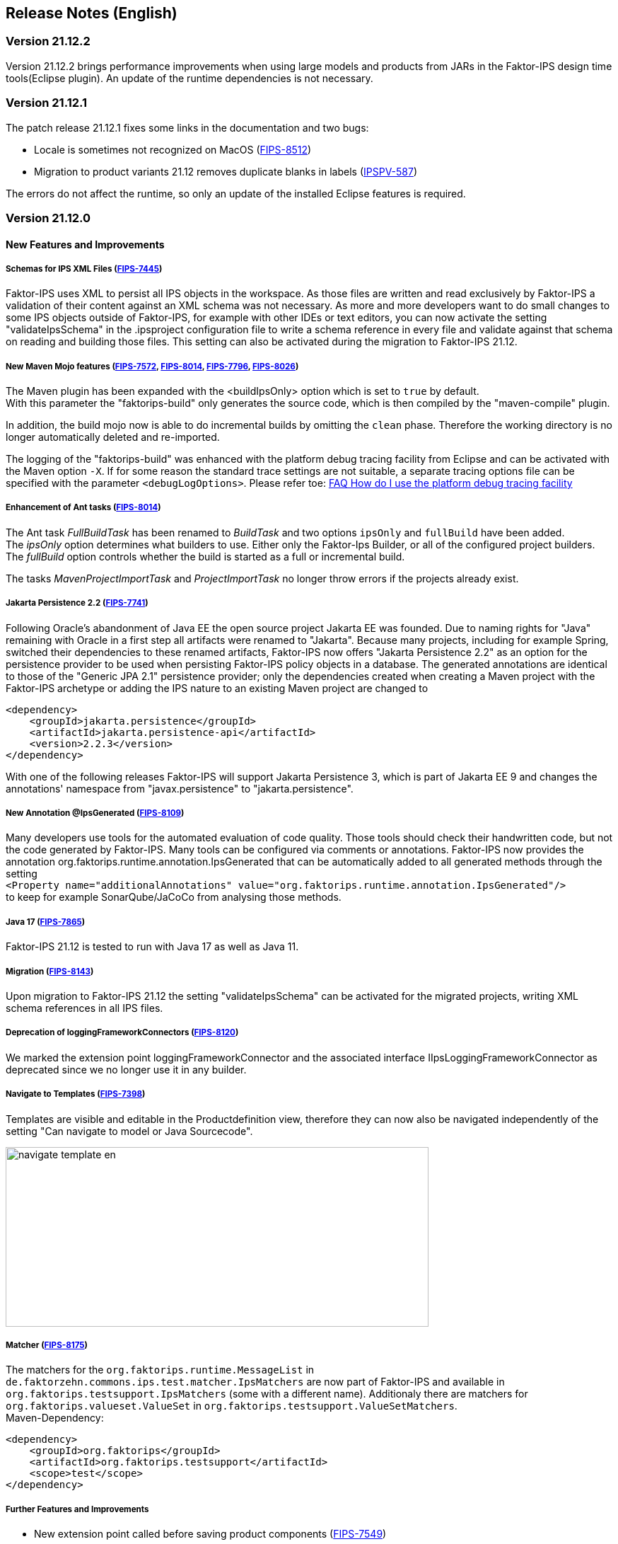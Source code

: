 :jbake-title: Release Notes (English)
:jbake-type: chapter
:jbake-status: published
:jbake-order: 20
:images-folder: {images}releasenotes/

== Release Notes (English)

=== Version 21.12.2

Version 21.12.2 brings performance improvements when using large models and products from JARs in the Faktor-IPS design time tools(Eclipse plugin). An update of the runtime dependencies is not necessary.

=== Version 21.12.1

The patch release 21.12.1 fixes some links in the documentation and two bugs:

 * Locale is sometimes not recognized on MacOS (https://jira.faktorzehn.de/browse/FIPS-8512[FIPS-8512])
 * Migration to product variants 21.12 removes duplicate blanks in labels (https://jira.faktorzehn.de/browse/IPSPV-587[IPSPV-587])

The errors do not affect the runtime, so only an update of the installed Eclipse features is required.

=== Version 21.12.0

==== New Features and Improvements

===== Schemas for IPS XML Files (https://jira.faktorzehn.de/browse/FIPS-7445[FIPS-7445])
Faktor-IPS uses XML to persist all IPS objects in the workspace. As those files are written and read exclusively by Faktor-IPS a validation of their content against an XML schema was not necessary. 
As more and more developers want to do small changes to some IPS objects outside of Faktor-IPS, for example with other IDEs or text editors, you can now activate the setting "validateIpsSchema" 
in the .ipsproject configuration file to write a schema reference in every file and validate against that schema on reading and building those files. This setting can also be activated during the migration to Faktor-IPS 21.12.

===== New Maven Mojo features (https://jira.faktorzehn.de/browse/FIPS-7572[FIPS-7572], https://jira.faktorzehn.de/browse/FIPS-8014[FIPS-8014], https://jira.faktorzehn.de/browse/FIPS-7796[FIPS-7796], https://jira.faktorzehn.de/browse/FIPS-8026[FIPS-8026])
The Maven plugin has been expanded with the <buildIpsOnly> option which is set to `true` by default. +
With this parameter the "faktorips-build" only generates the source code, which is then compiled by the "maven-compile" plugin.

In addition, the build mojo now is able to do incremental builds by omitting the `clean` phase. Therefore the working directory is no longer automatically deleted and re-imported.

The logging of the "faktorips-build" was enhanced with the platform debug tracing facility from Eclipse and can be activated with the Maven option `-X`. If for some reason the standard trace settings are not suitable, 
a separate tracing options file can be specified with the parameter `<debugLogOptions>`. Please refer toe: https://wiki.eclipse.org/FAQ_How_do_I_use_the_platform_debug_tracing_facility[FAQ How do I use the platform debug tracing facility]

===== Enhancement of Ant tasks (https://jira.faktorzehn.de/browse/FIPS-8014[FIPS-8014])
The Ant task _FullBuildTask_ has been renamed to _BuildTask_ and two options `ipsOnly` and `fullBuild` have been added. +
The _ipsOnly_ option determines what builders to use. Either only the Faktor-Ips Builder, or all of the configured project builders. +
The _fullBuild_ option controls whether the build is started as a full or incremental build.

The tasks _MavenProjectImportTask_ and _ProjectImportTask_ no longer throw errors if the projects already exist.

===== Jakarta Persistence 2.2 (https://jira.faktorzehn.de/browse/FIPS-7741[FIPS-7741])
Following Oracle's abandonment of Java EE the open source project Jakarta EE was founded. Due to naming rights for "Java" remaining with Oracle in a first step all artifacts were renamed to "Jakarta". 
Because many projects, including for example Spring, switched their dependencies to these renamed artifacts, Faktor-IPS now offers "Jakarta Persistence 2.2" as an option for the persistence provider to be used when persisting Faktor-IPS policy objects in a database. 
The generated annotations are identical to those of the "Generic JPA 2.1" persistence provider; only the dependencies created when creating a Maven project with the Faktor-IPS archetype or adding the IPS nature to an existing Maven project are changed to

[source, xml]
----
<dependency> 
    <groupId>jakarta.persistence</groupId> 
    <artifactId>jakarta.persistence-api</artifactId> 
    <version>2.2.3</version> 
</dependency>
----

With one of the following releases Faktor-IPS will support Jakarta Persistence 3, which is part of Jakarta EE 9 and changes the annotations' namespace from "javax.persistence" to "jakarta.persistence".

===== New Annotation @IpsGenerated (https://jira.faktorzehn.de/browse/FIPS-8109[FIPS-8109])
Many developers use tools for the automated evaluation of code quality. Those tools should check their handwritten code, but not the code generated by Faktor-IPS. Many tools can be configured via comments or annotations. 
Faktor-IPS now provides the annotation org.faktorips.runtime.annotation.IpsGenerated that can be automatically added to all generated methods through the setting +
`<Property name="additionalAnnotations" value="org.faktorips.runtime.annotation.IpsGenerated"/>` +
to keep for example SonarQube/JaCoCo from analysing those methods.

===== Java 17 (https://jira.faktorzehn.de/browse/FIPS-7865[FIPS-7865])
Faktor-IPS 21.12 is tested to run with Java 17 as well as Java 11.

===== Migration (https://jira.faktorzehn.de/browse/FIPS-8143[FIPS-8143])
Upon migration to Faktor-IPS 21.12 the setting "validateIpsSchema" can be activated for the migrated projects, writing XML schema references in all IPS files.

===== Deprecation of loggingFrameworkConnectors (https://jira.faktorzehn.de/browse/FIPS-8120[FIPS-8120])
We marked the extension point loggingFrameworkConnector and the associated interface IIpsLoggingFrameworkConnector as deprecated since we no longer use it in any builder.

===== Navigate to Templates (https://jira.faktorzehn.de/browse/FIPS-7398[FIPS-7398])
Templates are visible and editable in the Productdefinition view, therefore they can now also be navigated independently of the setting "Can navigate to model or Java Sourcecode".

image:{images-folder}navigate_template_en.png[width=598,height=254,align="center"]

===== Matcher (https://jira.faktorzehn.de/browse/FIPS-8175[FIPS-8175])
The matchers for the `org.faktorips.runtime.MessageList` in `de.faktorzehn.commons.ips.test.matcher.IpsMatchers` are now part of Faktor-IPS and available in `org.faktorips.testsupport.IpsMatchers` (some with a different name). 
Additionaly there are matchers for `org.faktorips.valueset.ValueSet` in `org.faktorips.testsupport.ValueSetMatchers`. +
Maven-Dependency:

[source, xml]
----
<dependency> 
    <groupId>org.faktorips</groupId> 
    <artifactId>org.faktorips.testsupport</artifactId> 
    <scope>test</scope>
</dependency>
----

===== Further Features and Improvements

 * New extension point called before saving product components (https://jira.faktorzehn.de/browse/FIPS-7549[FIPS-7549])
 * Documentation for relevances (https://jira.faktorzehn.de/browse/FIPS-7761[FIPS-7761])
 * Abstract Enums as datatype for policy-only attributes on concrete policy types (https://jira.faktorzehn.de/browse/FIPS-6875[FIPS-6875])
 * Attribute "includes <null>" should be displayed better (https://jira.faktorzehn.de/browse/FIPS-7129[FIPS-7129])
 * Navigation to templates should always be possible (https://jira.faktorzehn.de/browse/FIPS-7398[FIPS-7398])
 * Order of custom validations should match the one in the ExtensionPoint: org.faktorips.devtools.core.customValidation. (https://jira.faktorzehn.de/browse/FIPS-7536[FIPS-7536])
 * Menu-Enablement should not unnecessarily instantiate IPS objects(https://jira.faktorzehn.de/browse/FIPS-7682[FIPS-7682])
 * jakarta.persistence 2.2 as Persistence Provider (https://jira.faktorzehn.de/browse/FIPS-7741[FIPS-7741])
 * Use official Eclipse-Update-Site as Default in Mojo (https://jira.faktorzehn.de/browse/FIPS-7816[FIPS-7816])
 * Java 17-Support (https://jira.faktorzehn.de/browse/FIPS-7865[FIPS-7865])
 * Use -Dmaven.repo.local in Mojo's Eclipse (https://jira.faktorzehn.de/browse/FIPS-7922[FIPS-7922])
 * Tests against different versions (https://jira.faktorzehn.de/browse/FIPS-7968[FIPS-7968])
 * Method to check whether a ValueSet is restricted (https://jira.faktorzehn.de/browse/FIPS-7980[FIPS-7980])
 * Faktor-IPS Maven Plugin should work with Lombok in a project (https://jira.faktorzehn.de/browse/FIPS-7981[FIPS-7981])
 * Incremental IPS-Build (https://jira.faktorzehn.de/browse/FIPS-8014[FIPS-8014])
 * Improve Logging (https://jira.faktorzehn.de/browse/FIPS-8026[FIPS-8026])
 * @Generated Annotation to exclude generated code from CodeCoverage tools (https://jira.faktorzehn.de/browse/FIPS-8109[FIPS-8109])
 * deprecate loggingFrameworkConnector (https://jira.faktorzehn.de/browse/FIPS-8120[FIPS-8120])
 * Activate XML-Validation-Setting (https://jira.faktorzehn.de/browse/FIPS-8143[FIPS-8143])
 * toString in PolicyCmptType subclasses should call super by default (https://jira.faktorzehn.de/browse/FIPS-8168[FIPS-8168])
 * Publish Matchers from f10-commons with IPS (https://jira.faktorzehn.de/browse/FIPS-8175[FIPS-8175])
 * Add SingleInternationalString to testsupport (https://jira.faktorzehn.de/browse/FIPS-8366[FIPS-8366])
 * Adapt Archetype for 21.12 (https://jira.faktorzehn.de/browse/FIPS-8389[FIPS-8389])
 * Set @IpsGenerated as default in new projects (https://jira.faktorzehn.de/browse/FIPS-8404[FIPS-8404])
 * Schemas for XML files (https://jira.faktorzehn.de/browse/FIPS-7445[FIPS-7445])

==== Fixed Bugs
 * Exception mentions non-existant Generation (https://jira.faktorzehn.de/browse/FIPS-6836[FIPS-6836])
 * NPE when trying to Copy&Paste in Attribute Edit Dialog (https://jira.faktorzehn.de/browse/FIPS-1602[FIPS-1602])
 * Persistence-tab must be disabled for overwritten attributes (https://jira.faktorzehn.de/browse/FIPS-5847[FIPS-5847])
 * Concrete Enum can't be switched to abstract (https://jira.faktorzehn.de/browse/FIPS-6450[FIPS-6450])
 * Value Set can't be changed when creating a product attribute (https://jira.faktorzehn.de/browse/FIPS-6570[FIPS-6570])
 * IPS-Test can't find Maven dependencies (https://jira.faktorzehn.de/browse/FIPS-6683[FIPS-6683])
 * "Includes <null>" in product editor can't be removed when <null> is not allowed in the policy attribute (https://jira.faktorzehn.de/browse/FIPS-6701[FIPS-6701])
 * NPE when creating a PolicyCmptType (https://jira.faktorzehn.de/browse/FIPS-7062[FIPS-7062])
 * NullPointerException when changing to generations (https://jira.faktorzehn.de/browse/FIPS-7187[FIPS-7187])
 * Active controls for attributes in read-only enums (https://jira.faktorzehn.de/browse/FIPS-7288[FIPS-7288])
 * Radio buttons for relevance stay read-only for templates (https://jira.faktorzehn.de/browse/FIPS-7749[FIPS-7749])
 * Copy&Paste in dialogs (https://jira.faktorzehn.de/browse/FIPS-7759[FIPS-7759])
 * NullPointerException when checking values of attributes in a LongRange (https://jira.faktorzehn.de/browse/FIPS-7884[FIPS-7884])
 * IllegalArgumentException when checking an attribute value of type Money in ValueSet with differing currency (https://jira.faktorzehn.de/browse/FIPS-7885[FIPS-7885])
 * ProductCmptBuilderr: cardinality missing in super call (https://jira.faktorzehn.de/browse/FIPS-7909[FIPS-7909])
 * CSV import adding to table is not persisted (https://jira.faktorzehn.de/browse/FIPS-7969[FIPS-7969])
 * Archetype does not work in Eclipse (https://jira.faktorzehn.de/browse/FIPS-7970[FIPS-7970])
 * Empty line in generated Javadoc comment in Table Row classes(https://jira.faktorzehn.de/browse/FIPS-7971[FIPS-7971])
 * NullPointerException in product structure explorer (https://jira.faktorzehn.de/browse/FIPS-7973[FIPS-7973])
 * StringLengthValueSet: faulty implementation of isEmpty() and isDiscrete() (https://jira.faktorzehn.de/browse/FIPS-7979[FIPS-7979])
 * "Show structure" missing in product definition perspective context menu (https://jira.faktorzehn.de/browse/FIPS-8063[FIPS-8063])
 * Validation for duplicate kind-id-version-id-combination can't be disabled (https://jira.faktorzehn.de/browse/FIPS-8073[FIPS-8073])
 * NPE when calling "getValues(true)" on a BigDecimalRange without a step (step = null) (https://jira.faktorzehn.de/browse/FIPS-8081[FIPS-8081])
 * Values for DynamicEnumDatatype in TableContent can't be corrected/displayed (https://jira.faktorzehn.de/browse/FIPS-8083[FIPS-8083])
 * Maven Build fails irregularly (https://jira.faktorzehn.de/browse/FIPS-8088[FIPS-8088])
 * DefaultRange.isUnrestricted(true) does not treat empty range correctly (https://jira.faktorzehn.de/browse/FIPS-8114[FIPS-8114])
 * Maven-Build hangs (https://jira.faktorzehn.de/browse/FIPS-8147[FIPS-8147])
 * Java 11 breaks XMLs with values and extension properties (https://jira.faktorzehn.de/browse/FIPS-8149[FIPS-8149])
 * NPE when fixing differences (https://jira.faktorzehn.de/browse/FIPS-8156[FIPS-8156])
 * Product structure explorer does not display static rules (https://jira.faktorzehn.de/browse/FIPS-8198[FIPS-8198])
 * faktorips-maven-plugin fails during Maven Release (https://jira.faktorzehn.de/browse/FIPS-8202[FIPS-8202])
 * No more handles in DeepCopyWizard (https://jira.faktorzehn.de/browse/FIPS-8219[FIPS-8219])
 * Long attributes in FIPS enums create noncompilable code in enums (https://jira.faktorzehn.de/browse/FIPS-8226[FIPS-8226])
 * Date-picker in Eclipse 21.6 (https://jira.faktorzehn.de/browse/FIPS-8230[FIPS-8230])
 * Schema for PolicyCmptType does not work with product variants on rules (https://jira.faktorzehn.de/browse/FIPS-8286[FIPS-8286])
 * System-independant line-endings in test-classes (https://jira.faktorzehn.de/browse/FIPS-8291[FIPS-8291])
 * getCardinalityFor.. methoden aren't refactored (https://jira.faktorzehn.de/browse/FIPS-8315[FIPS-8315])
 * Mojo when building a maven project with set <name> (https://jira.faktorzehn.de/browse/FIPS-8321[FIPS-8321])
 * faktorips-maven-plugin fails with ".project is out of sync with the file system" (https://jira.faktorzehn.de/browse/FIPS-8340[FIPS-8340])
 * Schema for tables demands optional format-attribute (https://jira.faktorzehn.de/browse/FIPS-8346[FIPS-8346])
 * XML of unknown ExtensionProperties is polluted with xmlns="" when migrating to 21.12 (https://jira.faktorzehn.de/browse/FIPS-8349[FIPS-8349])
 * XML-Schema does not allow tables with null (https://jira.faktorzehn.de/browse/FIPS-8353[FIPS-8353])
 * Product names with double-spaces in their name lead to error (https://jira.faktorzehn.de/browse/FIPS-8362[FIPS-8362])
 * executionEnvironment should use the running Java as default (https://jira.faktorzehn.de/browse/FIPS-8364[FIPS-8364])
 * Annotations in both additional and retain are not generated (https://jira.faktorzehn.de/browse/FIPS-8377[FIPS-8377])
 * @Override is missing sometimes (https://jira.faktorzehn.de/browse/FIPS-8411[FIPS-8411])
